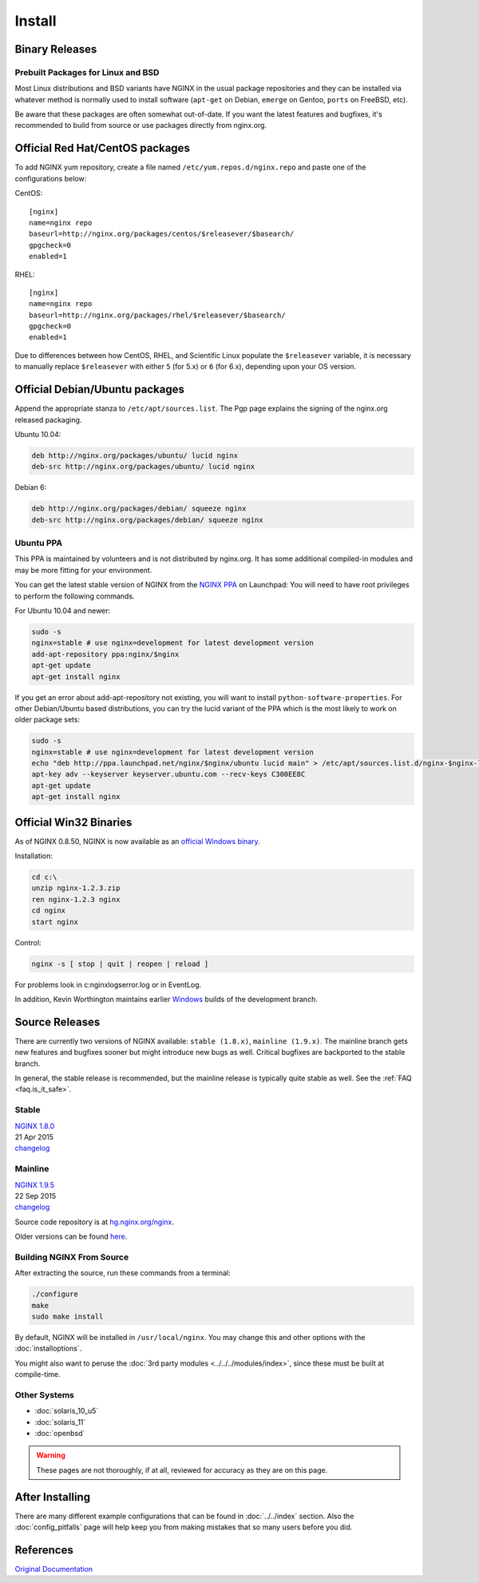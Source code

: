 
.. meta::
   :description: This page describes various ways to download and install NGINX.

Install
=======

Binary Releases
---------------

Prebuilt Packages for Linux and BSD
^^^^^^^^^^^^^^^^^^^^^^^^^^^^^^^^^^^
Most Linux distributions and BSD variants have NGINX in the usual package repositories and they can be installed via whatever method is normally used to install software (``apt-get`` on Debian, ``emerge`` on Gentoo, ``ports`` on FreeBSD, etc).

Be aware that these packages are often somewhat out-of-date.
If you want the latest features and bugfixes, it's recommended to build from source or use packages directly from nginx.org.



Official Red Hat/CentOS packages
--------------------------------
To add NGINX yum repository, create a file named ``/etc/yum.repos.d/nginx.repo`` and paste one of the configurations below:

CentOS::

  [nginx]
  name=nginx repo
  baseurl=http://nginx.org/packages/centos/$releasever/$basearch/
  gpgcheck=0
  enabled=1


RHEL::

  [nginx]
  name=nginx repo
  baseurl=http://nginx.org/packages/rhel/$releasever/$basearch/
  gpgcheck=0
  enabled=1


Due to differences between how CentOS, RHEL, and Scientific Linux populate the ``$releasever`` variable, it is necessary to manually replace ``$releasever`` with either ``5`` (for 5.x) or ``6`` (for 6.x), depending upon your OS version.



Official Debian/Ubuntu packages
-------------------------------
Append the appropriate stanza to ``/etc/apt/sources.list``. The Pgp page explains the signing of the nginx.org released packaging.

Ubuntu 10.04:

.. code-block:: bash

  deb http://nginx.org/packages/ubuntu/ lucid nginx
  deb-src http://nginx.org/packages/ubuntu/ lucid nginx



Debian 6:

.. code-block:: bash

  deb http://nginx.org/packages/debian/ squeeze nginx
  deb-src http://nginx.org/packages/debian/ squeeze nginx


Ubuntu PPA
^^^^^^^^^^
This PPA is maintained by volunteers and is not distributed by nginx.org.  It has some additional compiled-in modules and may be more fitting for your environment.

You can get the latest stable version of NGINX from the `NGINX PPA <https://launchpad.net/~nginx/+archive/ubuntu/development>`_ on Launchpad:
You will need to have root privileges to perform the following commands.

For Ubuntu 10.04 and newer:

.. code-block:: bash

  sudo -s
  nginx=stable # use nginx=development for latest development version
  add-apt-repository ppa:nginx/$nginx
  apt-get update
  apt-get install nginx

If you get an error about add-apt-repository not existing, you will want to install ``python-software-properties``.
For other Debian/Ubuntu based distributions, you can try the lucid variant of the PPA which is the most likely to work on older package sets:

.. code-block:: bash

  sudo -s
  nginx=stable # use nginx=development for latest development version
  echo "deb http://ppa.launchpad.net/nginx/$nginx/ubuntu lucid main" > /etc/apt/sources.list.d/nginx-$nginx-lucid.list
  apt-key adv --keyserver keyserver.ubuntu.com --recv-keys C300EE8C
  apt-get update
  apt-get install nginx



.. _install_win32_binaries:

Official Win32 Binaries
-----------------------
As of NGINX 0.8.50, NGINX is now available as an `official Windows binary <http://nginx.org/en/download.html>`_.

Installation:

.. code-block:: bash

  cd c:\
  unzip nginx-1.2.3.zip
  ren nginx-1.2.3 nginx
  cd nginx
  start nginx

Control:

.. code-block:: bash

  nginx -s [ stop | quit | reopen | reload ]


For problems look in c:\nginx\logs\error.log or in EventLog.

In addition, Kevin Worthington maintains earlier `Windows <http://kevinworthington.com/nginx-for-windows/>`_ builds of the development branch.



Source Releases
---------------
There are currently two versions of NGINX available: ``stable (1.8.x)``, ``mainline (1.9.x)``.
The mainline branch gets new features and bugfixes sooner but might introduce new bugs as well.
Critical bugfixes are backported to the stable branch.

In general, the stable release is recommended, but the mainline release is typically quite stable as well.
See the :ref:`FAQ <faq.is_it_safe>`.


Stable
^^^^^^
| `NGINX 1.8.0 <http://nginx.org/download/nginx-1.8.0.tar.gz>`_  
| 21 Apr 2015  
| `changelog <http://nginx.org/en/CHANGES-1.8>`__  

Mainline
^^^^^^^^
| `NGINX 1.9.5 <http://nginx.org/download/nginx-1.9.5.tar.gz>`_  
| 22 Sep 2015  
| `changelog <http://nginx.org/en/CHANGES>`__  

Source code repository is at `hg.nginx.org/nginx <http://hg.nginx.org/nginx>`_.

Older versions can be found `here <http://nginx.org/en/download.html>`_.


Building NGINX From Source
^^^^^^^^^^^^^^^^^^^^^^^^^^
After extracting the source, run these commands from a terminal:

.. code-block:: bash

  ./configure
  make
  sudo make install

By default, NGINX will be installed in ``/usr/local/nginx``. You may change this and other options with the :doc:`installoptions`.

You might also want to peruse the :doc:`3rd party modules <../../../modules/index>`, since these must be built at compile-time.


Other Systems
^^^^^^^^^^^^^

* :doc:`solaris_10_u5`
* :doc:`solaris_11`
* :doc:`openbsd`

.. warning:: These pages are not thoroughly, if at all, reviewed for accuracy as they are on this page.

After Installing
----------------

There are many different example configurations that can be found in :doc:`../../index` section. Also the :doc:`config_pitfalls` page will help keep you from making mistakes that so many users before you did.

References
----------
`Original Documentation <http://nginx.org/en/docs/install.html>`_
